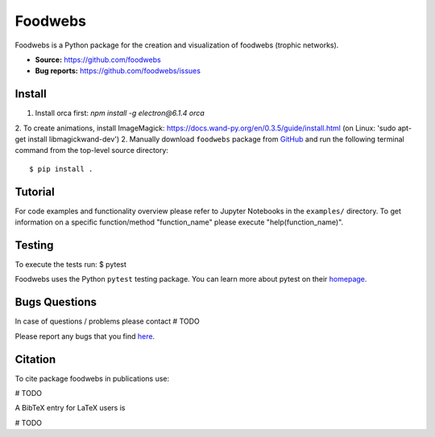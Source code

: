 Foodwebs
========

Foodwebs is a Python package for the creation and visualization of foodwebs (trophic networks).

- **Source:** https://github.com/foodwebs
- **Bug reports:** https://github.com/foodwebs/issues


Install
-------

1. Install orca first: `npm install -g electron@6.1.4 orca`
2. To create animations, install ImageMagick: https://docs.wand-py.org/en/0.3.5/guide/install.html (on Linux: 'sudo apt-get install libmagickwand-dev')
2. Manually download ``foodwebs`` package from `GitHub <https://github.com/foodwebs/foodwebs/releases>`_ and run the following terminal command from the
top-level source directory::

    $ pip install .


Tutorial
-------

For code examples and functionality overview please refer to Jupyter Notebooks in the ``examples/`` directory.
To get information on a specific function/method "function_name" please execute "help(function_name)".

Testing
-------
To execute the tests run:
$ pytest 

Foodwebs uses the Python ``pytest`` testing package.  You can learn more
about pytest on their `homepage <https://pytest.org>`_.

Bugs \ Questions
-------

In case of questions / problems please contact # TODO

Please report any bugs that you find `here <https://github.com/foodwebs/issues>`_.


Citation
-------

To cite package foodwebs in publications use:

# TODO

A BibTeX entry for LaTeX users is

# TODO
